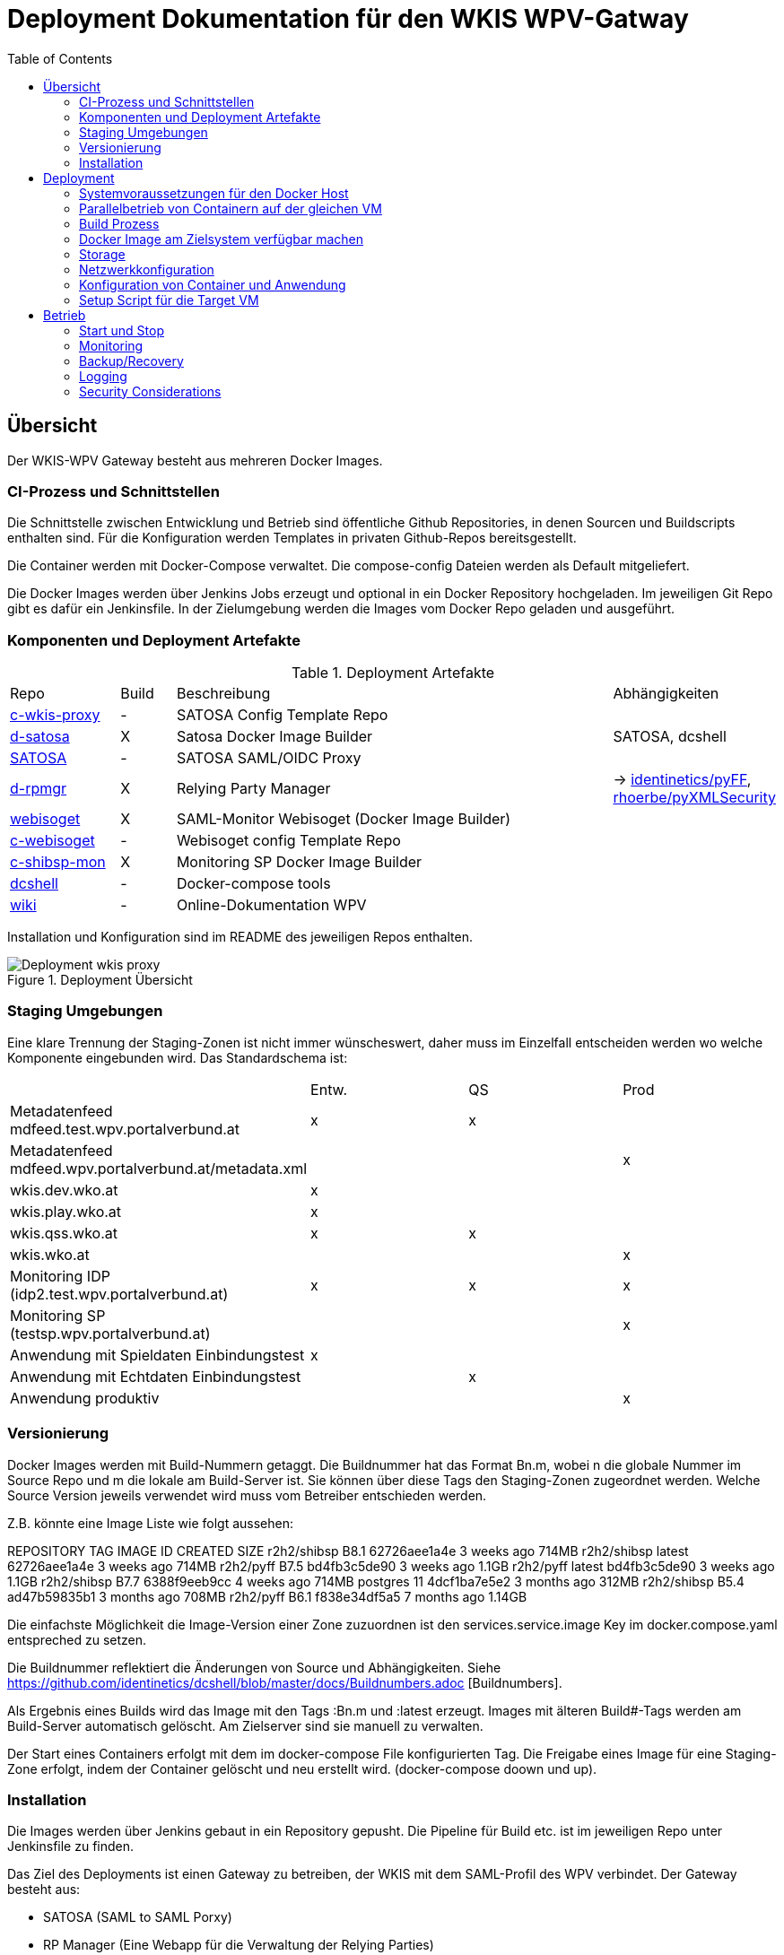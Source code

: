 :toc:
= Deployment Dokumentation für den WKIS WPV-Gatway

== Übersicht

Der WKIS-WPV Gateway besteht aus mehreren Docker Images.

=== CI-Prozess und Schnittstellen

Die Schnittstelle zwischen Entwicklung und Betrieb sind öffentliche Github Repositories,
in denen Sourcen und Buildscripts enthalten sind.
Für die Konfiguration werden Templates in privaten Github-Repos bereitsgestellt.

Die Container werden mit Docker-Compose verwaltet.
Die compose-config Dateien werden als Default mitgeliefert.

Die Docker Images werden über Jenkins Jobs erzeugt und optional in ein Docker Repository hochgeladen.
Im jeweiligen Git Repo gibt es dafür ein Jenkinsfile.
In der Zielumgebung werden die Images vom Docker Repo geladen und ausgeführt.

=== Komponenten und Deployment Artefakte

.Deployment Artefakte
[cols="2,1,8,3"]
|===
|Repo | Build | Beschreibung | Abhängigkeiten
|https://github.com/rhoerbe/c-wkis-proxy[c-wkis-proxy] | - | SATOSA Config Template Repo  |
|https://github.com/identinetics/d-satosa[d-satosa]| X | Satosa Docker Image Builder | SATOSA, dcshell
|https://github.com/identitypython/SATOSA[SATOSA] | - | SATOSA SAML/OIDC Proxy |
|https://github.com/identinetics/d-rpmgr[d-rpmgr] | X |  Relying Party Manager| -> https://github.com/identinetics/pyFF[identinetics/pyFF], https://github.com/rhoerbe/pyXMLSecurity[rhoerbe/pyXMLSecurity]
|https://github.com/identinetics/webisoget[webisoget] | X |  SAML-Monitor Webisoget (Docker Image Builder) |
|https://github.com/rhoerbe/c-webisoget[c-webisoget] | - | Webisoget config Template Repo|
|https://github.com/identinetics/c-shibsp-mon[c-shibsp-mon] | X |  Monitoring SP Docker Image Builder |
|https://github.com/identinetics/[dcshell] | - | Docker-compose tools |
|https://wiki.wpv.test.portalverbund.gv.at[wiki] | - | Online-Dokumentation WPV|
|===

Installation und Konfiguration sind im README des jeweiligen Repos enthalten.


.Deployment Übersicht
image::Deployment_wkis_proxy.png[]


=== Staging Umgebungen

Eine klare Trennung der Staging-Zonen ist nicht immer wünscheswert,
daher muss im Einzelfall entscheiden werden wo welche Komponente eingebunden wird.
Das Standardschema ist:

[cols="<,^,^,^"]
|===
| | Entw. | QS | Prod
| Metadatenfeed mdfeed.test.wpv.portalverbund.at| x | x |
| Metadatenfeed mdfeed.wpv.portalverbund.at/metadata.xml| | | x
| wkis.dev.wko.at | x |  |
| wkis.play.wko.at | x |  |
| wkis.qss.wko.at | x | x |
| wkis.wko.at |  |  | x
| Monitoring IDP (idp2.test.wpv.portalverbund.at)| x | x | x
| Monitoring SP (testsp.wpv.portalverbund.at)| | | x
| Anwendung mit Spieldaten Einbindungstest | x | |
| Anwendung mit Echtdaten Einbindungstest | | x |
| Anwendung produktiv | | | x
|===


=== Versionierung

Docker Images werden mit Build-Nummern getaggt.
Die Buildnummer hat das Format Bn.m, wobei n die globale Nummer im Source Repo und m die lokale am Build-Server ist.
Sie können über diese Tags den Staging-Zonen zugeordnet werden.
Welche Source Version jeweils verwendet wird muss vom Betreiber entschieden werden.

Z.B. könnte eine Image Liste wie folgt aussehen:

REPOSITORY            TAG                 IMAGE ID            CREATED             SIZE
r2h2/shibsp           B8.1                62726aee1a4e        3 weeks ago         714MB
r2h2/shibsp           latest              62726aee1a4e        3 weeks ago         714MB
r2h2/pyff             B7.5                bd4fb3c5de90        3 weeks ago         1.1GB
r2h2/pyff             latest              bd4fb3c5de90        3 weeks ago         1.1GB
r2h2/shibsp           B7.7                6388f9eeb9cc        4 weeks ago         714MB
postgres              11                  4dcf1ba7e5e2        3 months ago        312MB
r2h2/shibsp           B5.4                ad47b59835b1        3 months ago        708MB
r2h2/pyff             B6.1                f838e34df5a5        7 months ago        1.14GB

Die einfachste Möglichkeit die Image-Version einer Zone zuzuordnen ist den services.service.image Key im docker.compose.yaml entspreched zu setzen.

Die Buildnummer reflektiert die Änderungen von Source und Abhängigkeiten.
Siehe https://github.com/identinetics/dcshell/blob/master/docs/Buildnumbers.adoc [Buildnumbers].

Als Ergebnis eines Builds wird das Image mit den Tags :Bn.m und :latest erzeugt.
Images mit älteren Build#-Tags werden am Build-Server automatisch gelöscht.
Am Zielserver sind sie manuell zu verwalten.

Der Start eines Containers erfolgt mit dem im docker-compose File konfigurierten Tag.
Die Freigabe eines Image für eine Staging-Zone erfolgt, indem der Container gelöscht und neu erstellt wird.
(docker-compose doown und up).


=== Installation

Die Images werden über Jenkins gebaut in ein Repository gepusht.
Die Pipeline für Build etc. ist im jeweiligen Repo unter Jenkinsfile zu finden.



Das Ziel des Deployments ist einen Gateway zu betreiben, der WKIS mit dem SAML-Profil des WPV verbindet.
Der Gateway besteht aus:

- SATOSA (SAML to SAML Porxy)
- RP Manager (Eine Webapp für die Verwaltung der Relying Parties)
- SAML Monitor

== Deployment
=== Systemvoraussetzungen für den Docker Host

- RH-Docker oder Docker Community Edition >= 18.09.0
- Docker Compose >= 1.18
- git

=== Parallelbetrieb von Containern auf der gleichen VM

QS und Prod-Instanzen können auf der gleichen VM betrieben werden.
Folgende Unterschiede sind in der Konfiguration zu beachten:

|===
| Datei | Variable | Wert QS | Wert Prod
| docker-compose.yaml | service | satosa-qs | satosa
| docker-compose.yaml | container_name | 05satosa | 06satosa
| docker-compose.yaml | hostname | 05satosa | 06satosa
| docker-compose.yaml | volumes | 05... | 06...
| httpd.conf | Liste | 8001 |  8000
| vhost.conf | VirtualHost | *:8001 |  *.8000
|===

Achtung! docker-compose schreibt die Warnung "Found orphan containers (..satosa) for this project",
wenn die Image Tags auf das gleiche Image verweisen.
Diese Warnung ist zu ignorieren. (Man könnte auch separate Projeke definieren, siehe --project.)

=== Build Prozess

==== Jenkins einrichten

Die Quelle für CI-Pipeline ist das Jenkinsfile im jeweiligen Source-Repository (siehe Liste der Artefakte).
Es enthält die Konfiguration und das Jenkinsfile für den Build-Prozess.
Das Template für das (private) Repo ist https://github.com/rhoerbe/c-wkis-proxy.
Das Repo liegt auf github.com/identinetics und ist nur für autorisierte Benutzer erreichbar.
Für den Build-Server wird ein eigener Deploy Key eingerichtet:

    ssh-keygen -t ed25519 -f  ~/.ssh/id_ed25519_c-wikis-proxy

Der zugehörige Eintrag in ~/.ssh/config sieht dann wie folgt aus (Hostname ist per Konvention der Repo-Name):

    Host c-wkis-proxy
        Hostname github.com
        IdentityFile ~/.ssh/id_ed25519_c-wikis-proxy
        User git

Laden:

    cd /opt/c-wkis-proxy  
    git clone c-wkis-proxy:rhoerbe/c-wkis-proxy

==== Build/Deploy Image

Docker Images werden mit einem Jenkins Server erstellt und auf einem Docker Repo abgelegt.
Die jeweilige Versionsnummer wird im Image Tag geführt.
Der Administrator der Zielmaschine holt aktuelle Images und konfiguriert welche Version einzusetzen ist.

Für den Build-Prozess ist ein Jenkins Pipeline Job zu definieren.
Die Pipeline ist (Jenkinsfile) ist  im jeweiligen Repository enthalten.
In der Job-Definition ist zu beachten, dass Subrepositories geladen werden.
(-> Advanced Submodule Behaviors | 	Recursively update submodules)

Das lokale Docker Repository kann am einfachsten mit der Standard Docker Registry eingerichtet werden.
Um Images am Zielsystem zu laden wird das jeweilige Image mit `docker pull` geholt.
Alternativ können Docker Images mit `docker image save` am jenkins-Server in ein tar Archiv kopiert
und am Zielserver mit `docker image load` geladen werden.


Jeder Veränderung im Source Repository oder den Abhängigkeiten erzeugt eine höhere Build Nummer, die im Docker Image Tag enthalten ist.
(Nicht im RP-Manager).


=== Docker Image am Zielsystem verfügbar machen

Das Docker Image kann von Dockerhub geladen oder lokal gebaut werden. 
Das entsprechende Quelle ist in docker-compose.yaml zu konfigurieren, also entweder:

* r2h2/satosa:pr oder
* local/satosa

In der Default Konfiguration wird es von Dockerhub geladen.

Der Freigabeprozess neuer Images wird über das Image Tag gesteuert.
Aktuell ist immer das Image, das mit 'qa' bzw. 'pr' getaggt ist.

Beim Laden des Image von docker.io wird von Identinetics ein mit 'latest' getaggtes Image bereitgestellt.
Es wird aktiviert, indem es geladen und der Container neu erzeugt wird:

    cd /opt/c-wkis-proxy/d-wkis-proxy
    docker pull r2h2/satosa:latest  # (oder eine bestimmte Version)
    docker tag r2h2/satosa:latest r2h2/satosa:pr
    docker-compose down
    docker-compose up -d

Alternative: Wird das Image lokal über Jenkins gebaut, muss es zur Freigabe vor dem Neustart händisch getaggt werden:

    docker tag local/satosa:latest local/satosa:[pr | qs]

Die verfügbaren Images sind hier gelistet:

    https://hub.docker.com/r/r2h2/satosa/tags/

=== Storage

=== Netzwerkkonfiguration

Zwischen SATOSA und Internet wird ein Edge-Proxy konfiguriert, der TLS am externen DNS-Host terminiert.
Der Edgeproxy leitet die Requests mit der XFF-Konvention an diesen Container weiter ohne die Pfade zu ändern.
Für die Dauer eines Wartungsfensters oder Systemausfalls ist die Konfiguration so zu ändern, dass sämtliche Requests auf eine statische Seite mit entsprechendem Inhalt umgeleitet werden.
Die Verbindung zum SATOSA Container erfolgt über http auf Port 8000.

Einrichtung Edge-Proxy
   DNS, TLS, Reverse Proxy mit X-Forwareded-For

=== Konfiguration von Container und Anwendung

Analog zum Setup im Jenkinsfile wird eine Express-Setup Konfiguration erstellt
und damit die Konfigurationsdateien für den Apache httpd und shibd erzeugt.

=== Setup Script für die Target VM

Das Deployment erfolgt in folgenden Schritten:

   # 2. Dieses Repo am Zielsystem auschecken wie oben beschrieben
   cd /opt
   git clone github.com/rhoerbe/c-wkis-proxy
   git submodule update --init

   # 3. Container + persistente Volumes erzeugen
   cp docker-compose.yaml.default docker-compose.yaml

== Betrieb
=== Start und Stop

Die Container werden über docker-compose parametrisiert und gesteuert.
docker-compose.yaml muss im aktuellen Verzeichnis sein (oder mit -f angegeben werden).

.docker-compose Datei
|===
| Umgebung | Pfad
|QS | /opt/c-wkis-proxy-qs/d-satosa/docker-compose.yaml
|Prod | /opt/c-wkis-proxy-pr/d-satosa/docker-compose.yaml
|===

.Befehle
|===
| Operation| Befehl: docker-compose ...
| Container erzeugen und im Hintergrund starten | up -d
| Container stoppen und löschen | down
| Container stdout + stderr anzeigen [follow] | logs [-f]
| Terminal-Fenster im Container öffnen | exec satosa[-qs] bash
|===


=== Monitoring

Das einfache Monitoring erfolgt mit einem HTTP-Request auf den Proxy mit dem Pfad sso/redirect.
Das erwartete Resultat ist ein HTTP 4xx Fehler.

Das ausführliche Monitoring führt eine Anmeldung durch.
Dazu wird Webisoget konfiguriert. (siehe separate Dokumentation)


=== Backup/Recovery

Die Konfiguration wird in den Docker Volumes des jeweiligen Containers persistiert.
Werden diese Volumes gesichert, kann das System durch ein Restore der Volumes und dem Start von docker-compose wieder hergestellt werden.

Die Container sind unter /var/lib/docker/volumes abgelegt. 
Die Namenskonvention für Docker Volumes ist <container>.uc_pfad.
uc_pfad ider das gemappte Directory, vobei / durch _ ersetzt wird.
Z.B. satosa-pr.opt_satosa_etc und satosa-pr.var_log

Änderungen sind selten bei den Konfigurationsdaten in /opt/c-wkis-proxy zu erwarten.

Ansonsten wird ein VM-Snapshot in diesem Fall die einfachste Backuzp-Strategie sein.

=== Logging

Die Rotation und Archivierung der Logfiles wird außerhalb der Container gemacht. 


=== Security Considerations

Der Betrieb ist für Aktualisierung und Vulnerability Scanning verantwortlich.